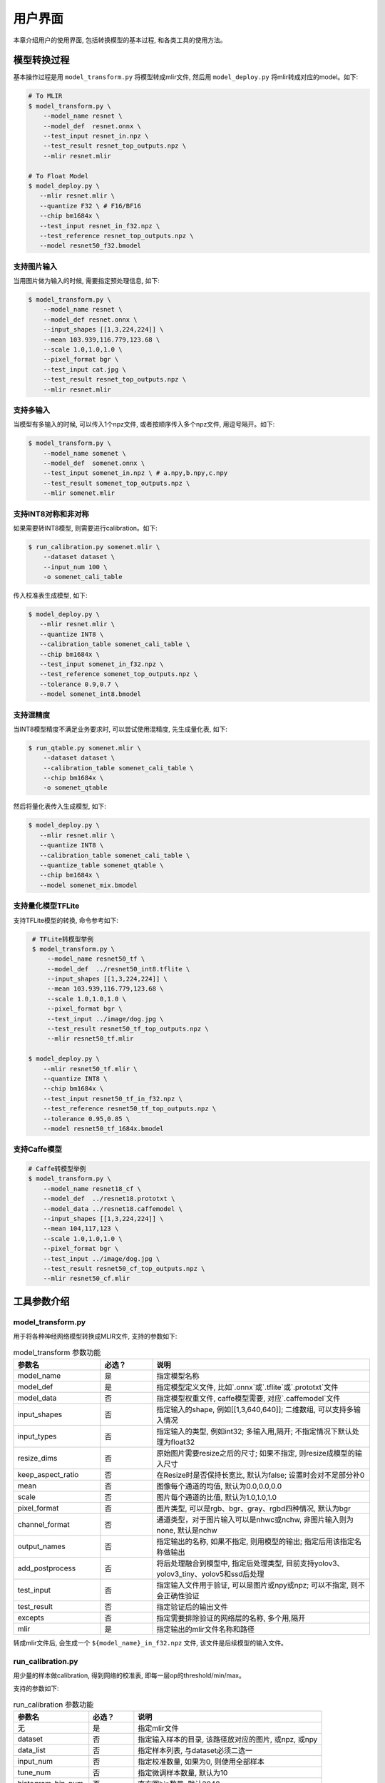 用户界面
========

本章介绍用户的使用界面, 包括转换模型的基本过程, 和各类工具的使用方法。

模型转换过程
--------------------

基本操作过程是用 ``model_transform.py`` 将模型转成mlir文件, 然后用
``model_deploy.py`` 将mlir转成对应的model。如下:

.. code-block:: shell

    # To MLIR
    $ model_transform.py \
        --model_name resnet \
        --model_def  resnet.onnx \
        --test_input resnet_in.npz \
        --test_result resnet_top_outputs.npz \
        --mlir resnet.mlir

    # To Float Model
    $ model_deploy.py \
       --mlir resnet.mlir \
       --quantize F32 \ # F16/BF16
       --chip bm1684x \
       --test_input resnet_in_f32.npz \
       --test_reference resnet_top_outputs.npz \
       --model resnet50_f32.bmodel

支持图片输入
~~~~~~~~~~~~~~~

当用图片做为输入的时候, 需要指定预处理信息, 如下:

.. code-block:: shell

    $ model_transform.py \
        --model_name resnet \
        --model_def resnet.onnx \
        --input_shapes [[1,3,224,224]] \
        --mean 103.939,116.779,123.68 \
        --scale 1.0,1.0,1.0 \
        --pixel_format bgr \
        --test_input cat.jpg \
        --test_result resnet_top_outputs.npz \
        --mlir resnet.mlir

支持多输入
~~~~~~~~~~~~~~~~

当模型有多输入的时候, 可以传入1个npz文件, 或者按顺序传入多个npz文件, 用逗号隔开。如下:

.. code-block:: shell

    $ model_transform.py \
        --model_name somenet \
        --model_def  somenet.onnx \
        --test_input somenet_in.npz \ # a.npy,b.npy,c.npy
        --test_result somenet_top_outputs.npz \
        --mlir somenet.mlir

支持INT8对称和非对称
~~~~~~~~~~~~~~~~~~~~

如果需要转INT8模型, 则需要进行calibration。如下:

.. code-block:: shell

  $ run_calibration.py somenet.mlir \
      --dataset dataset \
      --input_num 100 \
      -o somenet_cali_table

传入校准表生成模型, 如下:

.. code-block:: shell

    $ model_deploy.py \
       --mlir resnet.mlir \
       --quantize INT8 \
       --calibration_table somenet_cali_table \
       --chip bm1684x \
       --test_input somenet_in_f32.npz \
       --test_reference somenet_top_outputs.npz \
       --tolerance 0.9,0.7 \
       --model somenet_int8.bmodel

支持混精度
~~~~~~~~~~~~~~

当INT8模型精度不满足业务要求时, 可以尝试使用混精度, 先生成量化表, 如下:

.. code-block:: shell

   $ run_qtable.py somenet.mlir \
       --dataset dataset \
       --calibration_table somenet_cali_table \
       --chip bm1684x \
       -o somenet_qtable

然后将量化表传入生成模型, 如下:

.. code-block:: shell

    $ model_deploy.py \
       --mlir resnet.mlir \
       --quantize INT8 \
       --calibration_table somenet_cali_table \
       --quantize_table somenet_qtable \
       --chip bm1684x \
       --model somenet_mix.bmodel


支持量化模型TFLite
~~~~~~~~~~~~~~~~~~~

支持TFLite模型的转换, 命令参考如下:

.. code-block:: shell

    # TFLite转模型举例
    $ model_transform.py \
        --model_name resnet50_tf \
        --model_def  ../resnet50_int8.tflite \
        --input_shapes [[1,3,224,224]] \
        --mean 103.939,116.779,123.68 \
        --scale 1.0,1.0,1.0 \
        --pixel_format bgr \
        --test_input ../image/dog.jpg \
        --test_result resnet50_tf_top_outputs.npz \
        --mlir resnet50_tf.mlir

   $ model_deploy.py \
       --mlir resnet50_tf.mlir \
       --quantize INT8 \
       --chip bm1684x \
       --test_input resnet50_tf_in_f32.npz \
       --test_reference resnet50_tf_top_outputs.npz \
       --tolerance 0.95,0.85 \
       --model resnet50_tf_1684x.bmodel


支持Caffe模型
~~~~~~~~~~~~~~~~

.. code-block:: shell

    # Caffe转模型举例
    $ model_transform.py \
        --model_name resnet18_cf \
        --model_def  ../resnet18.prototxt \
        --model_data ../resnet18.caffemodel \
        --input_shapes [[1,3,224,224]] \
        --mean 104,117,123 \
        --scale 1.0,1.0,1.0 \
        --pixel_format bgr \
        --test_input ../image/dog.jpg \
        --test_result resnet50_cf_top_outputs.npz \
        --mlir resnet50_cf.mlir


工具参数介绍
-------------

model_transform.py
~~~~~~~~~~~~~~~~~~~~~~~~

用于将各种神经网络模型转换成MLIR文件, 支持的参数如下:


.. list-table:: model_transform 参数功能
   :widths: 20 12 50
   :header-rows: 1

   * - 参数名
     - 必选？
     - 说明
   * - model_name
     - 是
     - 指定模型名称
   * - model_def
     - 是
     - 指定模型定义文件, 比如`.onnx`或`.tflite`或`.prototxt`文件
   * - model_data
     - 否
     - 指定模型权重文件, caffe模型需要, 对应`.caffemodel`文件
   * - input_shapes
     - 否
     - 指定输入的shape, 例如[[1,3,640,640]]; 二维数组, 可以支持多输入情况
   * - input_types
     - 否
     - 指定输入的类型, 例如int32; 多输入用,隔开; 不指定情况下默认处理为float32
   * - resize_dims
     - 否
     - 原始图片需要resize之后的尺寸; 如果不指定, 则resize成模型的输入尺寸
   * - keep_aspect_ratio
     - 否
     - 在Resize时是否保持长宽比, 默认为false; 设置时会对不足部分补0
   * - mean
     - 否
     - 图像每个通道的均值, 默认为0.0,0.0,0.0
   * - scale
     - 否
     - 图片每个通道的比值, 默认为1.0,1.0,1.0
   * - pixel_format
     - 否
     - 图片类型, 可以是rgb、bgr、gray、rgbd四种情况, 默认为bgr
   * - channel_format
     - 否
     - 通道类型，对于图片输入可以是nhwc或nchw, 非图片输入则为none, 默认是nchw
   * - output_names
     - 否
     - 指定输出的名称, 如果不指定, 则用模型的输出; 指定后用该指定名称做输出
   * - add_postprocess
     - 否
     - 将后处理融合到模型中, 指定后处理类型, 目前支持yolov3、yolov3_tiny、yolov5和ssd后处理
   * - test_input
     - 否
     - 指定输入文件用于验证, 可以是图片或npy或npz; 可以不指定, 则不会正确性验证
   * - test_result
     - 否
     - 指定验证后的输出文件
   * - excepts
     - 否
     - 指定需要排除验证的网络层的名称, 多个用,隔开
   * - mlir
     - 是
     - 指定输出的mlir文件名称和路径

转成mlir文件后, 会生成一个 ``${model_name}_in_f32.npz`` 文件, 该文件是后续模型的输入文件。


run_calibration.py
~~~~~~~~~~~~~~~~~~~~~~~~~

用少量的样本做calibration, 得到网络的校准表, 即每一层op的threshold/min/max。

支持的参数如下:

.. list-table:: run_calibration 参数功能
   :widths: 20 12 50
   :header-rows: 1

   * - 参数名
     - 必选？
     - 说明
   * - 无
     - 是
     - 指定mlir文件
   * - dataset
     - 否
     - 指定输入样本的目录, 该路径放对应的图片, 或npz, 或npy
   * - data_list
     - 否
     - 指定样本列表, 与dataset必须二选一
   * - input_num
     - 否
     - 指定校准数量, 如果为0, 则使用全部样本
   * - tune_num
     - 否
     - 指定微调样本数量, 默认为10
   * - histogram_bin_num
     - 否
     - 直方图bin数量, 默认2048
   * - o
     - 是
     - 输出calibration table文件

校准表的样板如下:

.. code-block:: shell

    # genetated time: 2022-08-11 10:00:59.743675
    # histogram number: 2048
    # sample number: 100
    # tune number: 5
    ###
    # op_name    threshold    min    max
    images 1.0000080 0.0000000 1.0000080
    122_Conv 56.4281803 -102.5830231 97.6811752
    124_Mul 38.1586478 -0.2784646 97.6811752
    125_Conv 56.1447888 -143.7053833 122.0844193
    127_Mul 116.7435987 -0.2784646 122.0844193
    128_Conv 16.4931355 -87.9204330 7.2770605
    130_Mul 7.2720342 -0.2784646 7.2720342
    ......

它分为4列: 第一列是Tensor的名字; 第二列是阈值(用于对称量化);
第三列第四列是min/max, 用于非对称量化。

run_qtable.py
~~~~~~~~~~~~~~~~

使用 ``run_qtable.py`` 生成混精度量化表, 相关参数说明如下:

.. list-table:: run_qtable.py 参数功能
   :widths: 18 10 50
   :header-rows: 1

   * - 参数名
     - 必选？
     - 说明
   * - 无
     - 是
     - 指定mlir文件
   * - dataset
     - 否
     - 指定输入样本的目录, 该路径放对应的图片, 或npz, 或npy
   * - data_list
     - 否
     - 指定样本列表, 与dataset必须二选一
   * - calibration_table
     - 是
     - 输入校准表
   * - chip
     - 是
     - 指定模型将要用到的平台, 支持bm1684x/bm1684/cv183x/cv182x/cv181x/cv180x
   * - input_num
     - 否
     - 指定输入样本数量, 默认用10个
   * - loss_table
     - 否
     - 输出Loss表, 默认为full_loss_table.txt
   * - o
     - 是
     - 输出混精度量化表

混精度量化表的样板如下:

.. code-block:: shell

    # genetated time: 2022-11-09 21:35:47.981562
    # sample number: 3
    # all int8 loss: -39.03119206428528
    # chip: bm1684x  mix_mode: F32
    ###
    # op_name   quantize_mode
    conv2_1/linear/bn F32
    conv2_2/dwise/bn  F32
    conv6_1/linear/bn F32

它分为2列: 第一列对应layer的名称, 第二列对应量化模式。

同时会生成loss表, 默认为 ``full_loss_table.txt``, 样板如下:

.. code-block:: shell

    # genetated time: 2022-11-09 22:30:31.912270
    # sample number: 3
    # all int8 loss: -39.03119206428528
    # chip: bm1684x  mix_mode: F32
    ###
    No.0 : Layer: conv2_1/linear/bn Loss: -36.14866065979004
    No.1 : Layer: conv2_2/dwise/bn  Loss: -37.15774385134379
    No.2 : Layer: conv6_1/linear/bn Loss: -38.44639046986898
    No.3 : Layer: conv6_2/expand/bn Loss: -39.7430411974589
    No.4 : Layer: conv1/bn          Loss: -40.067259073257446
    No.5 : Layer: conv4_4/dwise/bn  Loss: -40.183939139048256
    No.6 : Layer: conv3_1/expand/bn Loss: -40.1949667930603
    No.7 : Layer: conv6_3/expand/bn Loss: -40.61786969502767
    No.8 : Layer: conv3_1/linear/bn Loss: -40.9286363919576
    No.9 : Layer: conv6_3/linear/bn Loss: -40.97952524820963
    No.10: Layer: block_6_1         Loss: -40.987406969070435
    No.11: Layer: conv4_3/dwise/bn  Loss: -41.18325670560201
    No.12: Layer: conv6_3/dwise/bn  Loss: -41.193763415018715
    No.13: Layer: conv4_2/dwise/bn  Loss: -41.2243926525116
    ......

它代表对应的Layer改成浮点计算后, 得到的输出的Loss。

model_deploy.py
~~~~~~~~~~~~~~~~~

将mlir文件转换成相应的model, 参数说明如下:


.. list-table:: model_deploy 参数功能
   :widths: 18 10 50
   :header-rows: 1

   * - 参数名
     - 必选？
     - 说明
   * - mlir
     - 是
     - 指定mlir文件
   * - chip
     - 是
     - 指定模型将要用到的平台, 支持bm1684x/bm1684/cv183x/cv182x/cv181x/cv180x
   * - quantize
     - 是
     - 指定默认量化类型, 支持F32/F16/BF16/INT8
   * - quantize_table
     - 否
     - 指定混精度量化表路径, 如果没有指定则按quantize类型量化; 否则优先按量化表量化
   * - calibration_table
     - 否
     - 指定校准表路径, 当存在INT8量化的时候需要校准表
   * - ignore_f16_overflow
     - 否
     - 打开时则有F16溢出风险的算子依然按F16实现;否则默认会采用F32实现, 如LayerNorm
   * - tolerance
     - 否
     - 表示 MLIR 量化后的结果与 MLIR fp32推理结果相似度的误差容忍度
   * - test_input
     - 否
     - 指定输入文件用于验证, 可以是图片或npy或npz; 可以不指定, 则不会正确性验证
   * - test_reference
     - 否
     - 用于验证模型正确性的参考数据(使用npz格式)。其为各算子的计算结果
   * - excepts
     - 否
     - 指定需要排除验证的网络层的名称, 多个用,隔开
   * - op_divide
     - 否
     - cv183x/cv182x/cv181x/cv180x only, 尝试将较大的op拆分为多个小op以达到节省ion内存的目的, 适用少数特定模型
   * - model
     - 是
     - 指定输出的model文件名称和路径

model_runner.py
~~~~~~~~~~~~~~~~~~

对模型进行推理, 支持bmodel/mlir/onnx/tflite。

执行参考如下:

.. code-block:: shell

   $ model_runner.py \
      --input sample_in_f32.npz \
      --model sample.bmodel \
      --output sample_output.npz

支持的参数如下:

.. list-table:: model_runner 参数功能
   :widths: 18 10 50
   :header-rows: 1

   * - 参数名
     - 必选？
     - 说明
   * - input
     - 是
     - 指定模型输入, npz文件
   * - model
     - 是
     - 指定模型文件, 支持bmodel/mlir/onnx/tflite
   * - dump_all_tensors
     - 否
     - 开启后对导出所有的结果, 包括中间tensor的结果


npz_tool.py
~~~~~~~~~~~~~~~~

npz在TPU-MLIR工程中会大量用到, 包括输入输出的结果等等。npz_tool.py用于处理npz文件。

执行参考如下:

.. code-block:: shell

   # 查看sample_out.npz中output的数据
   $ npz_tool.py dump sample_out.npz output

支持的功能如下:

.. list-table:: npz_tool 功能
   :widths: 18 60
   :header-rows: 1

   * - 功能
     - 描述
   * - dump
     - 得到npz的所有tensor信息
   * - compare
     - 比较2个npz文件的差异
   * - to_dat
     - 将npz导出为dat文件, 连续的二进制存储

visual.py
~~~~~~~~~~~~~~~~

量化网络如果遇到精度对比不过或者比较差, 可以使用此工具逐层可视化对比浮点网络和量化后网络的不同, 方便进行定位和手动调整。

执行命令可参考如下：

.. code-block:: shell

   # 以使用9999端口为例
   $ visual.py --fp32_mlir f32.mlir --quant_mlir quant.mlir --input top_input_f32.npz --port 9999

支持的功能如下:

.. list-table:: visual 功能
   :widths: 18 60
   :header-rows: 1

   * - 功能
     - 描述
   * - f32_mlir
     - fp32网络mlir文件
   * - quant_mlir
     - 量化后网络mlir文件
   * - input
     - 测试输入数据, 可以是图像文件或者npz文件
   * - port
     - 使用的TCP端口, 默认10000, 需要在启动docker时映射至系统端口
   * - manual_run
     - 启动后是否自动进行网络推理比较, 默认False, 会自动推理比较

